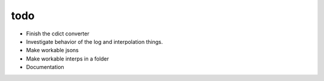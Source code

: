 todo
====
- Finish the cdict converter
- Investigate behavior of the log and interpolation things.
- Make workable jsons
- Make workable interps in a folder
- Documentation
